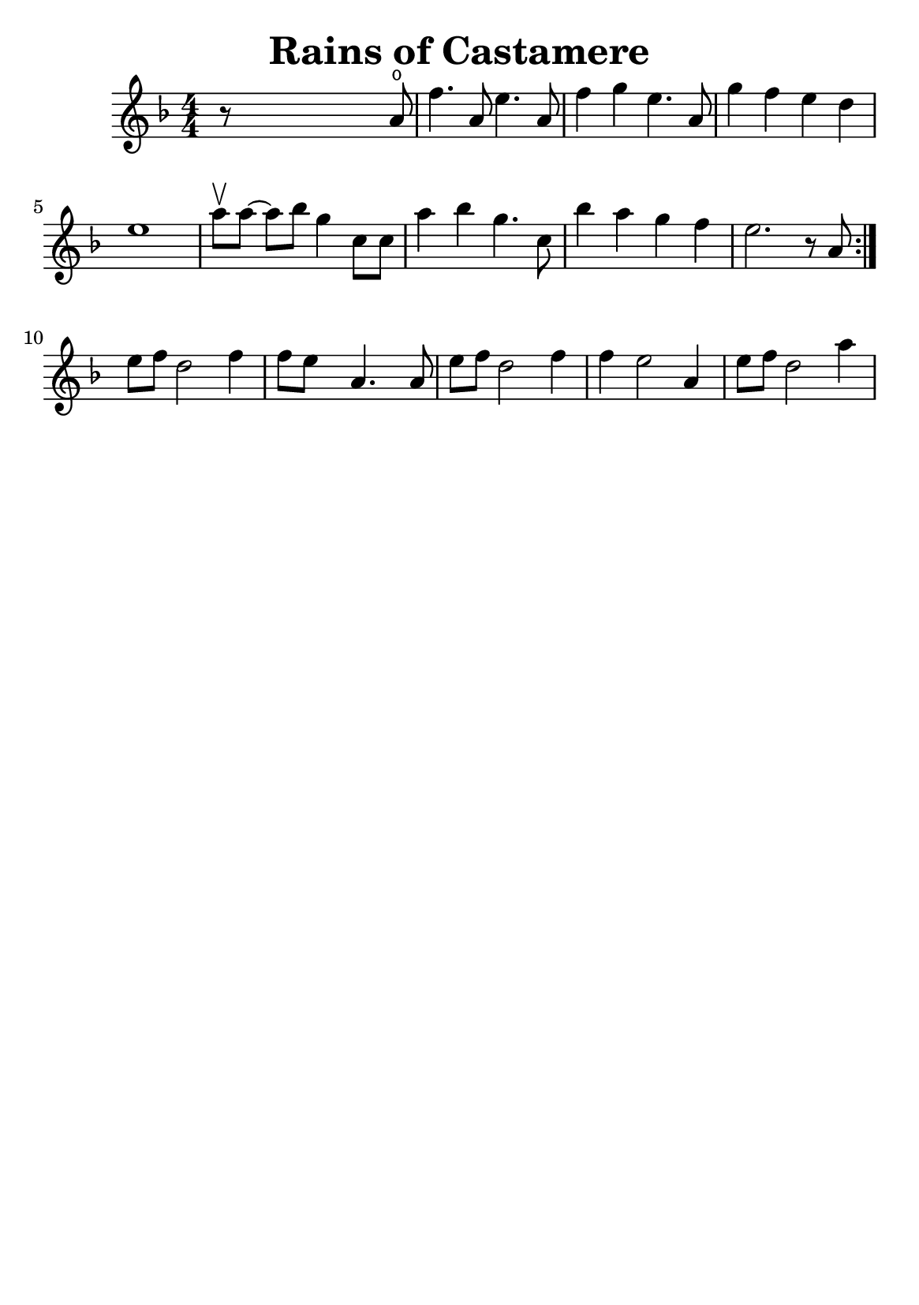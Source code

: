 \version "2.18.2"


\header {
    title = "Rains of Castamere"
    subsubtitle = ""
    tagline = ""
    % tagline = \markup {
    %     Engraved at
    %     \simple #(strftime "%Y-%m-%d" (localtime (current-time)))
    %     with \with-url #"http://lilypond.org/"
    %     \line { LilyPond \simple #(lilypond-version) (http://lilypond.org/) }
    % }
}

\paper {
    fonts = #
    (make-pango-font-tree
     "Century Schoolbook L"
     "Century Schoolbook L"
     "Century Schoolbook L"
     (/ (* staff-height pt) 2.5))

    #(set-paper-size "a5")
}

global = {
    \time 4/4
}

\score {
    \new StaffGroup \relative a' \repeat volta 1 {
        \numericTimeSignature
        \key f \major

        r8 s4 s2 a8 \open |
        f'4. a,8 e'4. a,8 |
        f'4 g4 e4. a,8 |
        g'4 f4 e4 d4 |
        e1 |

        \omit Accidental % omit natural marks (Auflösungszeichen)
        % \downbow \upbow
        a8[\upbow a8] ~ a8[ b8] g4 c,8[ c8] |
        a'4 b4 g4. c,8 |
        b'4 a4 g4  f4 |
        e2. r8 a,8 |
        \set Score.repeatCommands = #'(end-repeat)
        \break

        e'[ f] d2 f4 |
        f8[e] s8  a,4. s8 a8 |
        
        e'[f] d2 f4 |
        f4 e2 a,4 |
        e'8[ f8] d2 a'4
        
        
    }
}

